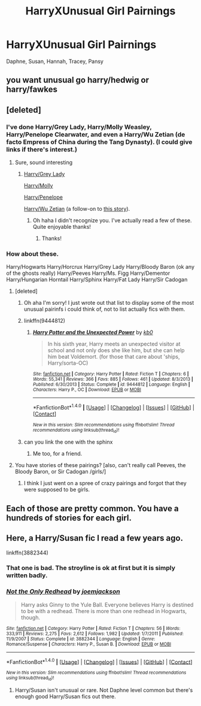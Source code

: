 #+TITLE: HarryXUnusual Girl Pairnings

* HarryXUnusual Girl Pairnings
:PROPERTIES:
:Score: 16
:DateUnix: 1486348475.0
:DateShort: 2017-Feb-06
:FlairText: Request
:END:
Daphne, Susan, Hannah, Tracey, Pansy


** you want unusual go harry/hedwig or harry/fawkes
:PROPERTIES:
:Author: Archimand
:Score: 18
:DateUnix: 1486380869.0
:DateShort: 2017-Feb-06
:END:


** [deleted]
:PROPERTIES:
:Score: 12
:DateUnix: 1486357495.0
:DateShort: 2017-Feb-06
:END:

*** I've done Harry/Grey Lady, Harry/Molly Weasley, Harry/Penelope Clearwater, and even a Harry/Wu Zetian (de facto Empress of China during the Tang Dynasty). (I could give links if there's interest.)
:PROPERTIES:
:Author: __Pers
:Score: 5
:DateUnix: 1486400144.0
:DateShort: 2017-Feb-06
:END:

**** Sure, sound interesting
:PROPERTIES:
:Author: c0smicmuffin
:Score: 2
:DateUnix: 1486401920.0
:DateShort: 2017-Feb-06
:END:

***** [[https://www.fanfiction.net/s/7165521/1/Don-t-Disrespect-the-Queen][Harry/Grey Lady]]

[[https://www.fanfiction.net/s/4905771/1/A-Mother-In-Law-s-Love][Harry/Molly]]

[[https://www.fanfiction.net/s/12261743/1/Fade-to-Black][Harry/Penelope]]

[[https://www.fanfiction.net/s/4038774/18/Adventures-in-Child-Care-and-Other-One-Shots][Harry/Wu Zetian]] (a follow-on to [[https://www.fanfiction.net/s/4038774/17/Adventures-in-Child-Care-and-Other-One-Shots][this story]]).
:PROPERTIES:
:Author: __Pers
:Score: 2
:DateUnix: 1486411223.0
:DateShort: 2017-Feb-06
:END:

****** Oh haha I didn't recognize you. I've actually read a few of these. Quite enjoyable thanks!
:PROPERTIES:
:Author: c0smicmuffin
:Score: 1
:DateUnix: 1486415964.0
:DateShort: 2017-Feb-07
:END:

******* Thanks!
:PROPERTIES:
:Author: __Pers
:Score: 1
:DateUnix: 1486420991.0
:DateShort: 2017-Feb-07
:END:


*** How about these.

Harry/Hogwarts Harry/Horcrux Harry/Grey Lady Harry/Bloody Baron (ok any of the ghosts really) Harry/Peeves Harry/Ms. Figg Harry/Dementor Harry/Hungarian Horntail Harry/Sphinx Harry/Fat Lady Harry/Sir Cadogan
:PROPERTIES:
:Author: ItsSpicee
:Score: 2
:DateUnix: 1486393457.0
:DateShort: 2017-Feb-06
:END:

**** [deleted]
:PROPERTIES:
:Score: 2
:DateUnix: 1486414895.0
:DateShort: 2017-Feb-07
:END:

***** Oh aha I'm sorry! I just wrote out that list to display some of the most unusual pairinfs i could think of, not to list actually fics with them.
:PROPERTIES:
:Author: ItsSpicee
:Score: 1
:DateUnix: 1486415840.0
:DateShort: 2017-Feb-07
:END:


***** linkffn(9444812)
:PROPERTIES:
:Author: c0smicmuffin
:Score: 1
:DateUnix: 1486415918.0
:DateShort: 2017-Feb-07
:END:

****** [[http://www.fanfiction.net/s/9444812/1/][*/Harry Potter and the Unexpected Power/*]] by [[https://www.fanfiction.net/u/1251524/kb0][/kb0/]]

#+begin_quote
  In his sixth year, Harry meets an unexpected visitor at school and not only does she like him, but she can help him beat Voldemort. (for those that care about 'ships, Harry/sorta-OC)
#+end_quote

^{/Site/: [[http://www.fanfiction.net/][fanfiction.net]] *|* /Category/: Harry Potter *|* /Rated/: Fiction T *|* /Chapters/: 6 *|* /Words/: 55,341 *|* /Reviews/: 366 *|* /Favs/: 885 *|* /Follows/: 461 *|* /Updated/: 8/3/2013 *|* /Published/: 6/30/2013 *|* /Status/: Complete *|* /id/: 9444812 *|* /Language/: English *|* /Characters/: Harry P., OC *|* /Download/: [[http://www.ff2ebook.com/old/ffn-bot/index.php?id=9444812&source=ff&filetype=epub][EPUB]] or [[http://www.ff2ebook.com/old/ffn-bot/index.php?id=9444812&source=ff&filetype=mobi][MOBI]]}

--------------

*FanfictionBot*^{1.4.0} *|* [[[https://github.com/tusing/reddit-ffn-bot/wiki/Usage][Usage]]] | [[[https://github.com/tusing/reddit-ffn-bot/wiki/Changelog][Changelog]]] | [[[https://github.com/tusing/reddit-ffn-bot/issues/][Issues]]] | [[[https://github.com/tusing/reddit-ffn-bot/][GitHub]]] | [[[https://www.reddit.com/message/compose?to=tusing][Contact]]]

^{/New in this version: Slim recommendations using/ ffnbot!slim! /Thread recommendations using/ linksub(thread_id)!}
:PROPERTIES:
:Author: FanfictionBot
:Score: 1
:DateUnix: 1486415941.0
:DateShort: 2017-Feb-07
:END:


***** can you link the one with the sphinx
:PROPERTIES:
:Author: 4lexgrey
:Score: 1
:DateUnix: 1486430603.0
:DateShort: 2017-Feb-07
:END:

****** Me too, for a friend.
:PROPERTIES:
:Author: Zalzagor
:Score: 1
:DateUnix: 1486433244.0
:DateShort: 2017-Feb-07
:END:


**** You have stories of these pairings? [also, can't really call Peeves, the Bloody Baron, or Sir Cadogan /girls/]
:PROPERTIES:
:Author: wordhammer
:Score: 1
:DateUnix: 1486395576.0
:DateShort: 2017-Feb-06
:END:

***** I think I just went on a spree of crazy pairings and forgot that they were supposed to be girls.
:PROPERTIES:
:Author: ItsSpicee
:Score: 3
:DateUnix: 1486398999.0
:DateShort: 2017-Feb-06
:END:


** Each of those are pretty common. You have a hundreds of stories for each girl.
:PROPERTIES:
:Author: Sciny
:Score: 3
:DateUnix: 1486377568.0
:DateShort: 2017-Feb-06
:END:


** Here, a Harry/Susan fic I read a few years ago.

linkffn(3882344)
:PROPERTIES:
:Author: stefvh
:Score: 0
:DateUnix: 1486411177.0
:DateShort: 2017-Feb-06
:END:

*** That one is bad. The stroyline is ok at first but it is simply written badly.
:PROPERTIES:
:Author: Hellstrike
:Score: 2
:DateUnix: 1486415435.0
:DateShort: 2017-Feb-07
:END:


*** [[http://www.fanfiction.net/s/3882344/1/][*/Not the Only Redhead/*]] by [[https://www.fanfiction.net/u/1220065/joemjackson][/joemjackson/]]

#+begin_quote
  Harry asks Ginny to the Yule Ball. Everyone believes Harry is destined to be with a redhead. There is more than one redhead in Hogwarts, though.
#+end_quote

^{/Site/: [[http://www.fanfiction.net/][fanfiction.net]] *|* /Category/: Harry Potter *|* /Rated/: Fiction T *|* /Chapters/: 56 *|* /Words/: 333,911 *|* /Reviews/: 2,275 *|* /Favs/: 2,612 *|* /Follows/: 1,982 *|* /Updated/: 1/7/2011 *|* /Published/: 11/9/2007 *|* /Status/: Complete *|* /id/: 3882344 *|* /Language/: English *|* /Genre/: Romance/Suspense *|* /Characters/: Harry P., Susan B. *|* /Download/: [[http://www.ff2ebook.com/old/ffn-bot/index.php?id=3882344&source=ff&filetype=epub][EPUB]] or [[http://www.ff2ebook.com/old/ffn-bot/index.php?id=3882344&source=ff&filetype=mobi][MOBI]]}

--------------

*FanfictionBot*^{1.4.0} *|* [[[https://github.com/tusing/reddit-ffn-bot/wiki/Usage][Usage]]] | [[[https://github.com/tusing/reddit-ffn-bot/wiki/Changelog][Changelog]]] | [[[https://github.com/tusing/reddit-ffn-bot/issues/][Issues]]] | [[[https://github.com/tusing/reddit-ffn-bot/][GitHub]]] | [[[https://www.reddit.com/message/compose?to=tusing][Contact]]]

^{/New in this version: Slim recommendations using/ ffnbot!slim! /Thread recommendations using/ linksub(thread_id)!}
:PROPERTIES:
:Author: FanfictionBot
:Score: 1
:DateUnix: 1486411207.0
:DateShort: 2017-Feb-06
:END:

**** Harry/Susan isn't unusual or rare. Not Daphne level common but there's enough good Harry/Susan fics out there.
:PROPERTIES:
:Score: 1
:DateUnix: 1486431857.0
:DateShort: 2017-Feb-07
:END:
